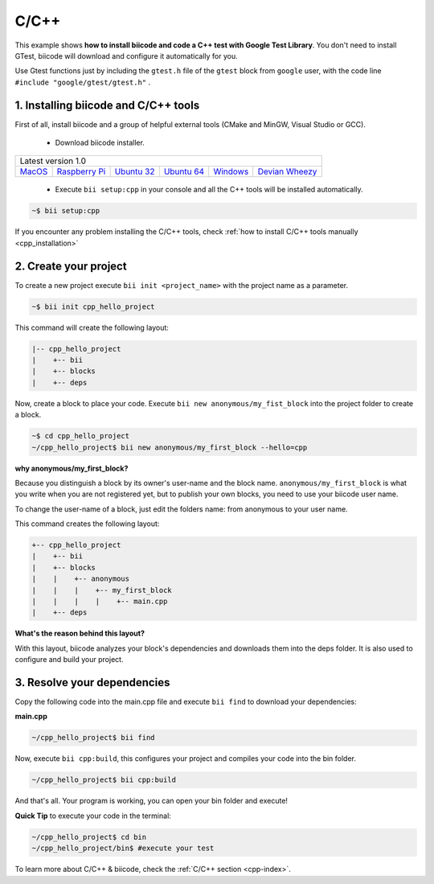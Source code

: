 .. _cpp_getting_started:

C/C++
=====

This example shows **how to install biicode and code a C++ test with Google Test Library**. You don't need to install GTest, biicode will download and configure it automatically for you.

Use Gtest functions just by including the ``gtest.h`` file of the ``gtest`` block from ``google`` user, with the code line ``#include "google/gtest/gtest.h"`` .

1. Installing biicode and C/C++ tools
-------------------------------------

First of all, install biicode and a group of helpful external tools (CMake and MinGW, Visual Studio or GCC).

   - Download biicode installer.

+-----------------------------------------------------------------------------------------------------------------------------------------------------------------------------------------------------------------------------------------------------------------------------------------------------------------------------+
|Latest version 1.0                                                                                                                                                                                                                                                                                                           |
+----------------------------------------------------+----------------------------------------------------+----------------------------------------------------+----------------------------------------------------+----------------------------------------------------+----------------------------------------------------+
|`MacOS <https://www.biicode.com/downloads>`_        |`Raspberry Pi <https://www.biicode.com/downloads>`_ |`Ubuntu 32 <https://www.biicode.com/downloads>`_    |`Ubuntu 64 <https://www.biicode.com/downloads>`_    |`Windows <https://www.biicode.com/downloads>`_      |`Devian Wheezy <https://www.biicode.com/downloads>`_|
+----------------------------------------------------+----------------------------------------------------+----------------------------------------------------+----------------------------------------------------+----------------------------------------------------+----------------------------------------------------+


   - Execute ``bii setup:cpp`` in your console and all the C++ tools will be installed automatically.

.. code-block:: bash

   ~$ bii setup:cpp

.. container:: infonote

    If you encounter any problem installing the C/C++ tools, check :ref:`how to install C/C++ tools manually <cpp_installation>`

2. Create your project
----------------------

To create a new project execute ``bii init <project_name>`` with the project name as a parameter.

.. code-block:: bash

   ~$ bii init cpp_hello_project

This command will create the following layout:

.. code-block:: text

   |-- cpp_hello_project
   |    +-- bii
   |    +-- blocks
   |    +-- deps

Now, create a block to place your code. Execute ``bii new anonymous/my_fist_block`` into the project folder to create a block.

.. code-block:: bash

   ~$ cd cpp_hello_project
   ~/cpp_hello_project$ bii new anonymous/my_first_block --hello=cpp

.. container:: infonote

    **why anonymous/my_first_block?**

    Because you distinguish a block by its owner's user-name and the block name. ``anonymous/my_first_block`` is what you write when you are not registered yet, but to publish your own blocks, you need to use your biicode user name.

    To change the user-name of a block, just edit the folders name: from anonymous to your user name.

This command creates the following layout:

.. code-block:: text

   +-- cpp_hello_project
   |    +-- bii
   |    +-- blocks
   |    |    +-- anonymous
   |    |    |    +-- my_first_block
   |    |    |    |    +-- main.cpp
   |    +-- deps

.. container:: infonote

    **What's the reason behind this layout?**

    With this layout, biicode analyzes your block's dependencies and downloads them into the deps folder. It is also used to configure and build your project.

3. Resolve your dependencies
----------------------------

Copy the following code into the main.cpp file and execute ``bii find`` to download your dependencies:

**main.cpp**

.. code-block:: cpp
   :emphasize-lines: 1

   #include "google/gtest/gtest.h"
   int sum(int a, int b) {return a+b;}
   TEST(Sum, Normal) {
     EXPECT_EQ(5, sum(2, 3));
   }
   int main(int argc, char **argv) {
     testing::InitGoogleTest(&argc, argv);
     return RUN_ALL_TESTS();
   }

.. code-block:: bash

   ~/cpp_hello_project$ bii find

Now, execute ``bii cpp:build``, this configures your project and compiles your code into the bin folder.

.. code-block:: bash

   ~/cpp_hello_project$ bii cpp:build

And that's all. Your program is working, you can open your bin folder and execute!

**Quick Tip** to execute your code in the terminal:

.. code-block:: bash

   ~/cpp_hello_project$ cd bin
   ~/cpp_hello_project/bin$ #execute your test

.. container:: todo

    To learn more about C/C++ & biicode, check the :ref:`C/C++ section <cpp-index>`.
